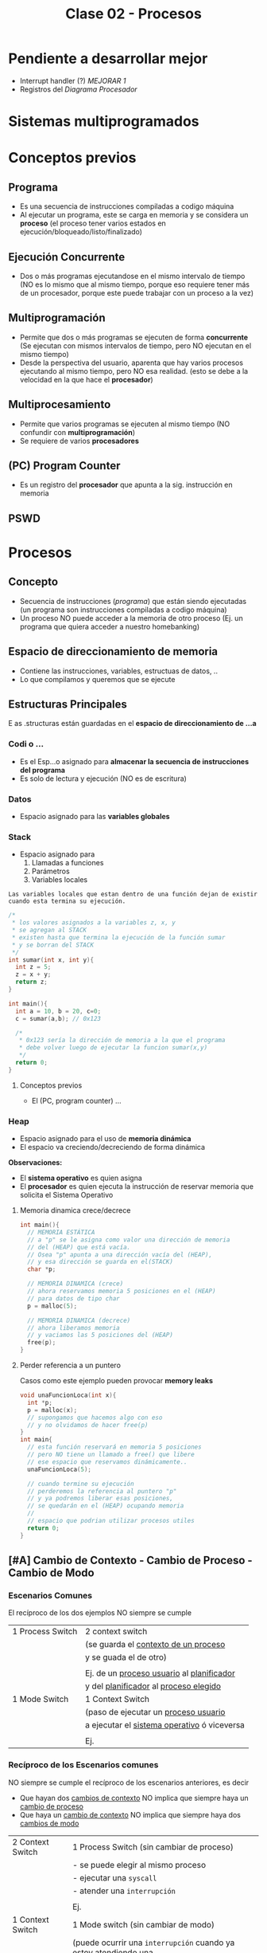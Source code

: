 #+TITLE: Clase 02 - Procesos
#+STARTUP: inlineimages
* Pendiente a desarrollar mejor
  + Interrupt handler (?) [[MEJORAR 1]]
  + Registros del [[Diagrama Procesador]]
* Sistemas multiprogramados
* Conceptos previos
** Programa
   - Es una secuencia de instrucciones compiladas a codigo máquina
   - Al ejecutar un programa, este se carga en memoria y se considera un *proceso*
     (el proceso tener varios estados en ejecución/bloqueado/listo/finalizado)
** Ejecución Concurrente
   - Dos o más programas ejecutandose en el mismo intervalo de tiempo
     (NO es lo mismo que al mismo tiempo, porque eso requiere tener
      más de un procesador, porque este puede trabajar con un proceso
      a la vez)
** Multiprogramación
   - Permite que dos o más programas se ejecuten de forma *concurrente*
     (Se ejecutan con mismos intervalos de tiempo,
      pero NO ejecutan en el mismo tiempo)
   - Desde la perspectiva del usuario, aparenta que hay varios procesos 
     ejecutando al mismo tiempo, pero NO esa realidad.
     (esto se debe a la velocidad en la que hace el *procesador*)
** Multiprocesamiento
   - Permite que varios programas se ejecuten al mismo tiempo
     (NO confundir con *multiprogramación*)
   - Se requiere de varios *procesadores*
** (PC) Program Counter
   - Es un registro del *procesador* que apunta a la sig. instrucción
     en memoria
** PSWD
 
* Procesos
** Concepto
   - Secuencia de instrucciones ([[Programa][programa]]) que están siendo ejecutadas
     (un programa son instrucciones compiladas a codigo máquina)
   - Un proceso NO puede acceder a la memoria de otro proceso
     (Ej. un programa que quiera acceder a nuestro homebanking)
** Espacio de direccionamiento de memoria
   - Contiene las instrucciones, variables, estructuas de datos, ..
   - Lo que compilamos y queremos que se ejecute
** Estructuras Principales
   E  as .structuras están guardadas en el *espacio de direccionamiento
   de    ...a*
*** Codi o  ...
    - Es el Esp...o asignado para *almacenar la secuencia de instrucciones
      del programa*
    - Es solo de lectura y ejecución
      (NO es de escritura)
*** Datos
    - Espacio asignado para las *variables globales*
*** Stack
    - Espacio asignado para 
      1. Llamadas a funciones
      2. Parámetros
      3. Variables locales
    
    #+BEGIN_EXAMPLE
    Las variables locales que estan dentro de una función dejan de existir
    cuando esta termina su ejecución.    
    #+END_EXAMPLE

    #+BEGIN_SRC c
      /*
       * los valores asignados a la variables z, x, y
       * se agregan al STACK
       * existen hasta que termina la ejecución de la función sumar
       * y se borran del STACK
       */
      int sumar(int x, int y){
        int z = 5;
        z = x + y;
        return z;
      }

      int main(){
        int a = 10, b = 20, c=0;
        c = sumar(a,b); // 0x123

        /*
         * 0x123 sería la dirección de memoria a la que el programa
         * debe volver luego de ejecutar la funcion sumar(x,y)
         */
        return 0;
      }
    #+END_SRC
**** Conceptos previos
     - El (PC, program counter) ...
*** Heap
    - Espacio asignado para el uso de *memoria dinámica*
    - El espacio va creciendo/decreciendo de forma dinámica

    *Observaciones:*
    - El *sistema operativo* es quien asigna
    - El *procesador* es quien ejecuta la instrucción de reservar memoria
      que solicita el Sistema Operativo
**** Memoria dinamica crece/decrece
     #+BEGIN_SRC c
       int main(){
         // MEMORIA ESTÁTICA
         // a "p" se le asigna como valor una dirección de memoria
         // del (HEAP) que está vacía.
         // Osea "p" apunta a una dirección vacía del (HEAP),
         // y esa dirección se guarda en el(STACK)
         char *p;

         // MEMORIA DINAMICA (crece)
         // ahora reservamos memoria 5 posiciones en el (HEAP)
         // para datos de tipo char
         p = malloc(5);

         // MEMORIA DINAMICA (decrece)
         // ahora liberamos memoria
         // y vaciamos las 5 posiciones del (HEAP)
         free(p);
       }
     #+END_SRC
**** Perder referencia a un puntero
     Casos como este ejemplo pueden provocar *memory leaks*

     #+BEGIN_SRC c
       void unaFuncionLoca(int x){
         int *p;
         p = malloc(x);
         // supongamos que hacemos algo con eso
         // y no olvidamos de hacer free(p)
       }
       int main{
         // esta función reservará en memoria 5 posiciones
         // pero NO tiene un llamado a free() que libere
         // ese espacio que reservamos dinámicamente..
         unaFuncionLoca(5);

         // cuando termine su ejecución
         // perderemos la referencia al puntero "p"
         // y ya podremos liberar esas posiciones,
         // se quedarán en el (HEAP) ocupando memoria
         //
         // espacio que podrian utilizar procesos utiles
         return 0;
       }
     #+END_SRC

** [#A] Cambio de Contexto - Cambio de Proceso - Cambio de Modo
*** Escenarios Comunes
    El recíproco de los dos ejemplos NO siempre se cumple

    |------------------+-----------------------------------------------|
    | 1 Process Switch | 2 context switch                              |
    |                  | (se guarda el _contexto de un proceso_        |
    |                  | y se guada el de otro)                        |
    |                  |                                               |
    |                  | Ej. de un _proceso usuario_ al _planificador_ |
    |                  | y del _planificador_ al _proceso elegido_     |
    |------------------+-----------------------------------------------|
    | 1 Mode Switch    | 1 Context Switch                              |
    |                  | (paso de ejecutar un _proceso usuario_        |
    |                  | a ejecutar el _sistema operativo_ ó viceversa |
    |                  |                                               |
    |                  | Ej.                                           |
    |------------------+-----------------------------------------------|
*** Recíproco de los Escenarios comunes
    NO siempre se cumple el recíproco de los escenarios anteriores, es decir
    + Que hayan dos _cambios de contexto_ NO implica que siempre haya un _cambio de proceso_
    + Que haya un _cambio de contexto_ NO implica que siempre haya dos _cambios de modo_
    
    |------------------+------------------------------------------------------------------|
    | 2 Context Switch | 1 Process Switch (sin cambiar de proceso)                        |
    |                  | - se puede elegir al mismo proceso                               |
    |                  | - ejecutar una ~syscall~                                         |
    |                  | - atender una ~interrupción~                                     |
    |                  |                                                                  |
    |                  | Ej.                                                              |
    |------------------+------------------------------------------------------------------|
    | 1 Context Switch | 1 Mode switch (sin cambiar de modo)                              |
    |                  | (puede ocurrir una ~interrupción~ cuando ya estoy atendiendo una |
    |                  | osea si tenemos ~interrrupciones anidadas~)                      |
    |                  |                                                                  |
    |                  | Ej. Estar en _modo kernel_ y atender una ~interrupción~          |
    |                  | y luego sin haber cambiado de modo, atender otra ~interrupción~  |
    |                  | en este caso hubo un _cambio de contexto_                        |
    |------------------+------------------------------------------------------------------|
*** Cambio de Contexto
**** Conceptos
     + Cuando se cambia el proceso que está en la *CPU* se debe guardar el *Contexto de ejecución*
        para luego reanudarlo en el lugar interrumpido
     + En el tiempo que sucede el *SO* no hace nada útil (para el usuario) se considera *overhead*
        y se debe minimizar

     #+BEGIN_QUOTE
     Que hayan dos *cambios de contexto* no implica que se haya un *cambio de proceso*
    
     Si un proceso A invoca un ~wrapper~ para una ~sycall~, habrá un *cambio de contexto*
     de *modo usuario* a *modo kernel*, y *modo kernel* a *modo usuario*,
     y sigue siendo el mismo proceso A

     También pueden haber varios *cambios de contexto* sin que haya un *cambio de modo*
     #+END_QUOTE
**** Objetivos
     + Ejecutar otro proceso
     + Atender una [[interrupción]] (ejecutará el [[interrupt handler]]) <<MEJORAR 1>>
     + Ejecutar una [[syscall]]
**** Ejemplo
     Cuando queremos ejecutar dos procesos (A) y (B)
     1. el *sistema operativo* guarda el contexto de ejecución del proceso (A) para luego retomarlo
     2. el *sistema operativo* carga el contexto de ejecución del proceso (B) hasta que termine 
        y se guarde en el contexto de ejecución
     3. se vuelve a cargar el contexto de ejecución del proceso (A)
    
     se repite (1)(2)(3) con cada proceso
     se intercambia el contexto de ejecución
     y se guarda dentro de un espacio propio de proceso (en el *PCB*)
**** Observaciones 
      + Es el *Sistema Operativo* quien carga/guarda los datos de los contextos
         de la memoria a los registros del procesador y viceversa
      + Es el *registro SP* quien guarda la dirección de memoria de la 
        última instrucción ejecutada
**** Diagrama Proceso
     |------------------|
     |     PROCESO      |
     |       <c>        |
     |------------------|
     |      Codigo      |
     |      Datos       |
     |       Pila       |
     |       Heap       |
     | ~(PCB) CONTEXTO~ |
     |------------------|
**** Diagrama Procesador
    |-----------------|
    |   Procesador    |
    |       <c>       |
    |-----------------|
    | Program Counter |
    |       PSW       |
    |       AX        |
    |       SP        |
    |       ...       |
    |-----------------|
*** [TODO] Cambio de un proceso
    1:00:00 Video
**** [TODO] Pasos
**** Sobrecarga (Overhead)
     - Cuando el *sistema operativo* interviene, provoca *overhead*
     - Mientras menos intervenga el *sistema operativo* mejor
     - El sistema operativo es un proceso pero NO proceso de usuario
       (tiene un conjunto de procesos, pero no son de usuario)
**** Cambio de modo
**** Overhead
**** Interrupciones
*** Cambio de modo de Ejecución
    Sólo el *Sistema Operativo* es el que puede realizar el Cambio de [[file:clase01-parte2.org::*Modo de ejecución][Modo de ejecución]] 
    de Modo kernel a Modo usuario, ó viceversa
** Atributos
*** Identificador
    - PID: Process Identifier (numero que lo identifica univocamente)
    - PPID: Parent Process Identifier (el proceso padre)
    - UID: User Identifier (el usuario que lo ejecuta) 
*** Información de gestión de memoria
    Cada proceso tiene propia estructura (codigo/datos/stack/heap)
*** Información de Planificación
    - Cuando tenemos muchos procesos para ejecutar
    - Existe un algoritmo para saber que proceso ejecutar
*** Información de E/S
    - Dispositivos asociados a ese proceso
    - El usuario/programador no los necesita conocer, pero si el sistema operativo
*** Información contable
    - Información sobre los recursos que utilizó el proceso

    #+BEGIN_EXAMPLE
    Es util para sistemas en la nube, con esa información
    determinan cuanto te cobraran  :(
    #+END_EXAMPLE
** (PCB) Bloque de Control de proceso
   + Hay uno por cada proceso en el sistema
   + Se encuentra SIEMPRE cargado en la *RAM*
   + Contiene TODA la infomación relacionada con el proceso
     * atributos (identificador, info de gestion de memoria, ...)
     * contexto de ejecución 
     * la dirección de las estructuras (codigo,datos,stack,heap)

   |                <c>                 |
   |------------------------------------|
   |         Estado del proceso         |
   |------------------------------------|
   |          Program Counter           |
   |------------------------------------|
   |           Registros CPU            |
   |------------------------------------|
   | Información de Planficación de CPU |
   |------------------------------------|
   |  Información de manejo de memoria  |
   |------------------------------------|
   |    Información de Estado de E/S    |
   |------------------------------------|
   |        Información Contable        |
   |        (para estadísticas)         |
   |------------------------------------|
** Imagen del proceso
   La imagen del proceso se representa con                      

   |--------|
   | CODIGO |
   |--------|
   | DATOS  |
   |--------|
   | HEAP   |
   |--------|
   | PILA   |
   |--------|
   | PCB    |
   |--------|

   *Observación:*
   - El {CODIGO,DATOS,HEAP,PILA} se asigna a la memoria de cada *proceso*
   - El PCB se asigna a la memoria del *Sistema Operativo*
     (poque el Sistema operativo, también es un programa y necesita
     de esa información para saber como manejar los recursos)
** Ciclo de vida
   - Tiempo que transcurre entre su creación y finalización  
   - El proceso pasa por varios *estados*
*** Diagrama de 2 estados
    |--------------+-------------------------------------------|
    | ESTADO       | DESCRIPCION                               |
    |--------------+-------------------------------------------|
    | NO EJECUTADO | Si NO está siendo usado por el procesador |
    |              |                                           |
    | EJECUTANDO   | Si está usando el procesador              |
    |--------------+-------------------------------------------|

    *Importante:*
    - Una lista de (PCB, Bloque de Control de Proceso) en estado *no ejecutado*
      aguarda a ser activados para pasar al estado *ejecutando*
    - La cantidad de procesos en *ejecución* depende del [[grado de multiprogramación]]
      osea de cuantos procesadores tengamos

    #+BEGIN_QUOTE
    Si tenemos sólo 1 CPU, solo podremos ejecutar 1 proceso a la vez
    pero.. podemos ejecutar varios programas de forma *concurrente*
    osea en intervalos de tiempo, que desde la perspectiva de usuario
    parezca que es en paralelo/simultáneo

    Si tenemos 2 o N CPU's podremos ejecutar 2 o N procesos en paralelo/simultaneo
    osea al mismo tiempo
   
    <<PENDIENTE A CONFIRMAR>>
    Recordá que CPU significa *Unidad de Procesamiento Central*, por tanto
    podemos tener varios procesadores, y uno en particular que sirva como CPU
    que controle el resto
    #+END_QUOTE
**** Diagrama de Estados
     #+BEGIN_SRC plantuml :file img/diagrama-dos-estados.png
       @startuml
       no_ejecutado :  PCB1,PCB2,..
       ejecutando : PCB3

       [*]  -right-> no_ejecutado : nuevo_proceso

       no_ejecutado -right-> ejecutando : activacion
       ejecutando -left-> no_ejecutado : detencion

       ejecutando -right-> [*] : finalizacion

       @enduml
     #+END_SRC

     #+RESULTS:
     [[file:img/diagrama-dos-estados.png]]

**** Observaciones
      - Los (PCB, bloque de control de proceso) se guardan en un espacio de memoria
        asignado para el *Sistema Operativo*
      - Los (PCB) guardan información de los procesos (el contexto, estructura, ...)
        y siguen existiendo apesar que el proceso deje de existir
      - Existen tantos (PCB) en el sistema, como procesos hay.
*** Diagrama de 3 estados
    Los procesos que tienen estado *NO EJECUTADO* se separan en dos
    1. Bloqueados
    2. Listos

    |---------------+---------------------------------|
    | *ESTADO*      | *DESCRIPCION*                   |
    |---------------+---------------------------------|
    | EJECUTANDO    | Si está usando el procesador    |
    | (Running/Cpu) |                                 |
    |               |                                 |
    |---------------+---------------------------------|
    | BLOQUEADO     | Esperan que un evento suceda    |
    | (Blocked)     |                                 |
    |               |                                 |
    | LISTO         | Son elegibles para su ejecución |
    | (Ready)       |                                 |
    |---------------+---------------------------------|
**** Bloqueados
    - Procesos que están esperando un evento
    - Cuando ocure el eventado esperado pasan al estado *ready*

    #+BEGIN_EXAMPLE
    Puede ser que el proceso esté esperando una lectura (ó escritura) de disco,
    mientras eso suceda el proceso queda en estado BLOQUEADO.
    
    Cuando finaliza la lectura de disco, el Módulo de E/S que administra los discos
    genera una interrupción
    
    El sistema operativo atiende la interrupción, toma el mando del *procesador*
    y cambia el estado del proceso de BLOQUEADO a LISTO
    (en realidad cambia el estado del PCB del proceso)
    #+END_EXAMPLE

    #+BEGIN_EXAMPLE
    Puede suceder que esté esperando que termine la impresora de imprimir,
    y hasta que termine se queda en BLOQUEADO
   
    También puede ser poque el proceso invocó una *syscall* y para seguir ejecutando
    necesita que el sistema operativo le responda, por tanto se queda esperando 
    (osea se queda en estado BLOQUEADO)
    #+END_EXAMPLE
**** Ejecutando a Listo 
     - Son procesos elegibles para ser ejecutados por el *procesador*
     - Por haber pasado un determinado tiempo
     - Si algun proceso A tiene más prioridad que otro B que se está ejecutando,
       el *sistema operativo* priorizará al primero y pasará al segundo
       al estado *ready*

     #+BEGIN_EXAMPLE
     Porque el sistema operativo, quizás cree que el proceso está
     haciendo demasiado uso del procesador
     por ejemplo que esté ejecutando un while(1)

     y decide cambiar su estado de EJECUTANDO a LISTO (lo detiene)
     #+END_EXAMPLE
**** Diagrama de Estados
     #+BEGIN_SRC plantuml :file img/diagrama-tres-estados.png
       @startuml
       state No_Ejecutado{
               Listo   : PCB1, PCB2
               Bloqueado : PCB4, PCB5
       }
       Ejecutando : PCB3

       ' relaciones
       [*]  -right-> Listo : nuevo_proceso

       Listo -right-> Ejecutando
       Ejecutando -left-> Listo
       Ejecutando -down-> Bloqueado
       Bloqueado -up-> Listo

       Ejecutando -right-> [*] : finalizacion

       @enduml
     #+END_SRC

     #+RESULTS:
     [[file:img/diagrama-tres-estados.png]]

*** Diagrama de 5 estados
    <<DUDA 1>>: EN finalización entonces se elimina de la imagen del proceso, solo
    la estructura (?)

    |---------------+-------------------------------------------------------------------------|
    | *ESTADO*      | *DESCRIPCION*                                                           |
    |---------------+-------------------------------------------------------------------------|
    | NUEVO         | - Se preparan las estructuras que utilizará el proceso                  |
    | (new)         | - Se inicializa el PCB, y espera su aceptación                          |
    |               |                                                                         |
    | FINALIZADO    | - Se eliminan las estructuras del proceso que están en memoria          |
    | (exit)        | - Se genera un valor de retorno                                         |
    |               | (los PCB aún persisten en la memoria asignada al Sistema operativo)     |
    |---------------+-------------------------------------------------------------------------|
    | EJECUTANDO    | Si está usando el procesador                                            |
    | (Running/Cpu) |                                                                         |
    |---------------+-------------------------------------------------------------------------|
    | BLOQUEADO     | Esperan que un evento suceda                                            |
    | (Blocked)     |                                                                         |
    |               |                                                                         |
    | LISTO         | - (New->Ready) Son elegibles para su ejecución                          |
    | (Ready)       | - (Running->Ready) Son interrumpidos ó Desalojan la CPU voluntariamente |
    |---------------+-------------------------------------------------------------------------|
**** Estado Nuevo
     - Se preparan las estructuras que utilizará el procesos
     - Se queda esperando para ser aceptado
     
     #+BEGIN_EXAMPLE
     Se puede etar generando las estructuras para el proceso

     Se puede estar inicializando el (PCB, BLoque de control de proceso) de ese proceso
     donde se guardaba la información de esas estructuras

     Se puede estar buscando espacio en memoria para el Stack, para el Heap,
     #+END_EXAMPLE
**** Estado Finalizado
     - Puede finaizar porque
       - El proceso invocó la función *syscall* llamada ~exit~
       - ó porque otro proceso lo finalizo
       - ó por un error
     - Se genera un valor de retorno
     - Se eliminan las estructuras del proceso que están en memoria
       (Osea del Stack, del Heap, del Codigo, y de Datos)
     
     *Observación:*
     Los (PCB, BLoque de control de proceso) no se eliminan, persisten en la memoria
     asignada al Sistema operativo. (Pueden usarse por empresas cloud, para tener información
     ya sea para generar estadísticas o sólo cobrarte xD)
**** Diagrama de Estados
     #+BEGIN_SRC plantuml :file img/diagrama-cinco-estados.png
       @startuml
       state No_Ejecutado{
               Listo   : PCB1, PCB2
               Bloqueado : PCB4, PCB5
       }
       Ejecutando : PCB3

       ' relaciones
       [*]  -right-> Nuevo

       Nuevo -right-> Listo
       Listo -right-> Ejecutando
       Ejecutando -left-> Listo
       Ejecutando -down-> Bloqueado
       Bloqueado -up-> Listo

       Ejecutando -right-> Finalizado

       @enduml
     #+END_SRC

     #+RESULTS:
     [[file:img/diagrama-cinco-estados.png]]
*** Diagrama de 6 estados
    - Aparece el concepto de *Depuración* (debugging)
*** Diagrama de 7 estados
    - Aparece el concepto de *intercambio* (swapping)
    - Con la aparición de la *memoria virtual* ya no se utiliza porque
    - Aparecen dos estados nuevos
      1. Ready/Suspend
      2. Blocked/Suspend

    |----------+-------------------|
    |          | Colas ó Estado    |
    |----------+-------------------|
    | En RAM   | - New             |
    |          | - Running         |
    |          | - Ready           |
    |          | - Finish          |
    |          | - Blocked         |
    |----------+-------------------|
    | En DISCO | - Ready-Suspend   |
    |          | - Blocked-Suspend |
    |----------+-------------------|
**** Conceptos previos
     - El procesador ejecuta tareas más rápido que los módulos
**** Swapping
     + Los procesos con estado *Ready* ó *Blocked* pasan a *Suspendido*
     + Se realiza cuando otros procesos tiene más prioridad
     + Cuando hay muchos procesos en estado *Ready* ó *Blocked*
     + NO es tan rápido poner a un proceso a ejecutar, hay que cargarlo a memoria
     
     *Observación:*
     - La memoria de los (PCB, Bloque de control de proceso) NUNCA pasan al disco,
       quedan en memoria
     - Se realiza en procesos que NO estan siendo ejecutados
       (porque estan esperando en la cola de Ready ó bloqueados en la cola Blocked)
**** Swap out
     + Mover un *proceso* de *RAM* (memoria) a una *Partición Swap* (disco)
**** Swap In
     + Cargar un proceso a memoria
     + Mover un proceso de *Partición SWAP* (disco) a la *RAM* (memoria)
*** E/S Bloqueante y NO Bloqueante
**** Conceptos
     - Es el programador quien decide si una función será *bloqueante* ó *NO bloqueante*
**** E/S Bloqueante
     - Por lo general las E/S son *bloqueantes*

     |------------------+--------------------------------------------------------------------|
     | *Comportamiento* | *Que hace*                                                         |
     |------------------+--------------------------------------------------------------------|
     | Respuesta        | Realiza la operación                                               |
     | inmediata        | (Porque quizás ya tenia la información)                            |
     |------------------+--------------------------------------------------------------------|
     |                  | Bloquea el proceso                                                 |
     | Respuesta tardía | (Quizas el proceso solicitó una información, y se queda esperando) |
     | ó indefinida     |                                                                    |
     |------------------+--------------------------------------------------------------------|
     | Retorno          | OK ó Error                                                         |
     |------------------+--------------------------------------------------------------------|

     #+BEGIN_EXAMPLE
     La función receive() es Bloqueante, porque se queda esperando hasta 
     recibir la respuesta
     #+END_EXAMPLE
**** E/S NO bloqueante
     |------------------+-----------------------------------------------------------|
     | *Comportamiento* | *Que hace*                                                |
     |------------------+-----------------------------------------------------------|
     | Respuesta        | Lo mismo que con las bloqueantes                          |
     | inmediata        | "realiza la operación"                                    |
     |------------------+-----------------------------------------------------------|
     | Respuesta tardía | a) NO realiza la operacion, es lo mismo que bloquearlo(?) |
     | ó indefenida     | b) sigue ejecutando                                       |
     |------------------+-----------------------------------------------------------|
     | Retorno          | ok ó error ó reintentar                                   |
     |------------------+-----------------------------------------------------------|

     #+BEGIN_EXAMPLE
     La función send() es NO bloqueante, porque envía la información
    
     Es el programador quien elije como implementar ese "reintentar" 
     Supongamos que un proceso usa el fread() y lee cada linea de un archivo
     este debe tener un valor de retorno "reintentar" si aun no terminó,
     avisandole al programador que decida si 
     a) seguir ejecutando
     b) no realizar operacion
     #+END_EXAMPLE
** Creación de un proceso
*** Pasos
    1. Asignación del (PID, Process Identifier)
    2. Reservar espacio para estructuras (Stack, Heap, Codigo, Datos)
    3. Inicializar PCB (con los datos del contexto de ejecución, atributos, estructuras)
    4. Ubica el PCB en las *listas de planificación*
*** Como se crea
    - Puede ser creado por el sistema operativo
    - Puede ser creado por otro proceso (proceso padre)
**** Ejemplos
    #+BEGIN_EXAMPLE
    Un proceso (padre) tiende a crear a otro proceso (hijo)
    cuando necesita que esté otro haga un trabajo por él
    es decir delega tareas en sus procesos hijos

    Un proceso padre puede quedarse esperando hasta que 
    finalicen sus procesos hijos
    
    Otro ejemplo sería el proceso "init" que se crea cuando se bootea
    el sistema operativo. Este es el proceso padre, que crea todos 
    los procesos.
    #+END_EXAMPLE

    #+BEGIN_EXAMPLE
    Los procesos hijos pueden estar ejecutandose en PARALELO
    solo si tenemos varios procesadores.

    Los procesos hijos se estaran ejecutando de forma CONCURRENTE
    si tenemos solo un procesador
    (aunque a la vista del usuario parezca que se ejecutan varios al mismo tiempo)
    #+END_EXAMPLE
**** Fork()
     - Es una *syscall* (llamada al sistema)
     - Su traducción es "bifurcación"
     - Este hace una copia casi exacta/idéntica de la [[Imagen del proceso][imagen del proceso]] para crear su proceso hijo
       - se copia los datos del (PCB, Bloque de control de proceso)
       - se copia la estructura: stack,heap,codigo,datos
       - El proceso padre-hijo NO comparten nada, son procesos separados, tienen la misma info
         nada más.
***** Valor de retorno
       - En lo único que difieren el proceso padre y proceso hijo luego la *syscall* ~fork()~
       son los atributos (PID, PPID, y valor de retorno)
       - El valor de retorno será cero,
         si es el *poceso hijo* el que se está ejecutando
       - El valor de retorno será mayor,
         si es el *proceso padre* el que está ejecutandose
         (el valor será el PID del proceso hijo)

       #+BEGIN_SRC c
         int valor;
         // el valor de fork será el PID del proceso que está
         valor = fork();


         if (valor == 0){
           // se ejecuta el
           // código del proceso hijo
         }

         // cuando finalice la tarea el proceso hijo
         //
         if (valor > 0){
           // se ejecuta el
           // código del proceso padre
         }
       #+END_SRC

       #+BEGIN_SRC c
         p = fork();
         if (p == 0){
           printf("I am a child process!\n");
           //Do child things
          }
          else {
            printf("I am the parent process! Child is number %d\n", p);
            //Do parenty things
         }
       #+END_SRC
** Terminación de un proceso
*** Conceptos
    - Los recursos asignados a ese proceso son liberados (por el SO)
    - Le envia al proceso-padre informacion de salida, el resultado
      del estado mediante ~wait~
*** Motivos
    + Terminación normal
      (Ese proceso hizo una invocación a una *syscall* ~exit~ para finalizarse)
    + Terminado por otro proceso
      (Ej. proceso padre con ~abort~)
    + Terminado por falla/error

    + Porque ya no es necesario
    + Porque pasó un período de tiempo
*** Ejemplos
     #+BEGIN_SRC c
       /*
        ,* Terminación Normal
        ,* con las llamadas al sistema exit() ó wait()
        ,*/
       exit(int exit_status);

       wait(int *status);

       /*
        ,* Terminación por otro proceso
        ,*/
       kill(pid, signal);
     #+END_SRC
* Ejemplos en codigo
  #+BEGIN_SRC C :results output
    #include <stdio.h>

    int main(char *varg, int carg){
      int pid;
      char *programa[] = {"ps", "f", NULL};
      pid = fork();

      if(pid <0){
        printf("hubo un error con el fork\n");
        return -1;
      }
      if(pid == 0){
        // codigo proceso hijo
        // al comando /bin/ps le paso el comando "ps" con el parámetro "f"
        execv("/bin/ps", programa);
      }
      if(pid >0){
        // codigo proceso padre
        wait(NULL);
        printf("proceso hijo finalizado\n");
      }
    }
  #+END_SRC

  #+RESULTS:
  : PID TTY      STAT   TIME COMMAND
  :    1549 pts/1    Ss+    0:00 /bin/bash
  : proceso hijo finalizado

* Obs con LINUX
  En linux el estado *bloqueado* de un proceso es *suspendido*
